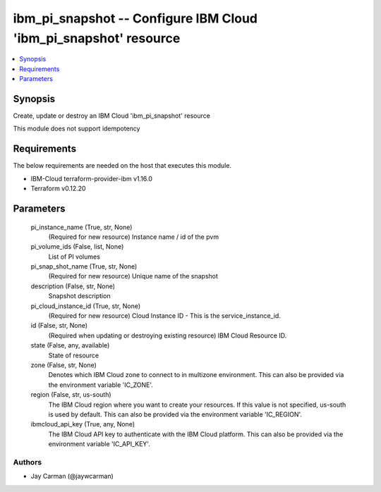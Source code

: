 
ibm_pi_snapshot -- Configure IBM Cloud 'ibm_pi_snapshot' resource
=================================================================

.. contents::
   :local:
   :depth: 1


Synopsis
--------

Create, update or destroy an IBM Cloud 'ibm_pi_snapshot' resource

This module does not support idempotency



Requirements
------------
The below requirements are needed on the host that executes this module.

- IBM-Cloud terraform-provider-ibm v1.16.0
- Terraform v0.12.20



Parameters
----------

  pi_instance_name (True, str, None)
    (Required for new resource) Instance name / id of the pvm


  pi_volume_ids (False, list, None)
    List of PI volumes


  pi_snap_shot_name (True, str, None)
    (Required for new resource) Unique name of the snapshot


  description (False, str, None)
    Snapshot description


  pi_cloud_instance_id (True, str, None)
    (Required for new resource) Cloud Instance ID - This is the service_instance_id.


  id (False, str, None)
    (Required when updating or destroying existing resource) IBM Cloud Resource ID.


  state (False, any, available)
    State of resource


  zone (False, str, None)
    Denotes which IBM Cloud zone to connect to in multizone environment. This can also be provided via the environment variable 'IC_ZONE'.


  region (False, str, us-south)
    The IBM Cloud region where you want to create your resources. If this value is not specified, us-south is used by default. This can also be provided via the environment variable 'IC_REGION'.


  ibmcloud_api_key (True, any, None)
    The IBM Cloud API key to authenticate with the IBM Cloud platform. This can also be provided via the environment variable 'IC_API_KEY'.













Authors
~~~~~~~

- Jay Carman (@jaywcarman)


